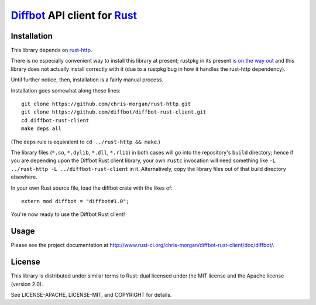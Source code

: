 Diffbot_ API client for Rust_
=============================

.. image:: https://travis-ci.org/chris-morgan/diffbot-rust-client.png?branch=master
   :target: https://travis-ci.org/chris-morgan/diffbot-rust-client

Installation
------------

This library depends on rust-http_.

There is no especially convenient way to install this library at present;
rustpkg in its present `is on the way out`_ and this library does not actually
install correctly with it (due to a rustpkg bug in how it handles the rust-http
dependency).

Until further notice, then, installation is a fairly manual process.

Installation goes somewhat along these lines::

   git clone https://github.com/chris-morgan/rust-http.git
   git clone https://github.com/diffbot/diffbot-rust-client.git
   cd diffbot-rust-client
   make deps all

(The ``deps`` rule is equivalent to ``cd ../rust-http && make``.)

The library files (``*.so``, ``*.dylib``, ``*.dll``, ``*.rlib``) in both cases
will go into the repository's ``build`` directory; hence if you are depending
upon the Diffbot Rust client library, your own ``rustc`` invocation will need
something like ``-L ../rust-http -L ../diffbot-rust-client`` in it.
Alternatively, copy the library files out of that build directory elsewhere.

In your own Rust source file, load the diffbot crate with the likes of::

   extern mod diffbot = "diffbot#1.0";

You're now ready to use the Diffbot Rust client!

Usage
-----

Please see the project documentation at
http://www.rust-ci.org/chris-morgan/diffbot-rust-client/doc/diffbot/.

License
-------

This library is distributed under similar terms to Rust: dual licensed under
the MIT license and the Apache license (version 2.0).

See LICENSE-APACHE, LICENSE-MIT, and COPYRIGHT for details.

.. _Diffbot: http://diffbot.com/
.. _Rust: http://www.rust-lang.org/
.. _rust-http: https://gihub.com/chris-morgan/rust-http
.. _is on the way out:
   https://mail.mozilla.org/pipermail/rust-dev/2014-January/008224.html
